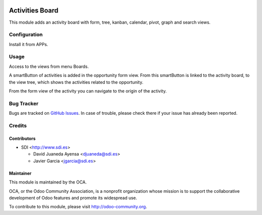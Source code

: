 




.. image:: https://img.shields.io/badge/license-AGPL--3-blue.png
   :target: https://www.gnu.org/licenses/agpl
   :alt: License: AGPL-3



================
Activities Board
================

This module adds an activity board with form, tree, kanban, calendar, pivot, graph and search views.


Configuration
=============


Install it from APPs.


Usage
=====

Access to the views from menu Boards.

A smartButton of activities is added in the opportunity form view.
From this smartButton is linked to the activity board, to the view tree,
which shows the activities related to the opportunity.

From the form view of the activity you can navigate to the origin of the activity.



Bug Tracker
===========

Bugs are tracked on `GitHub Issues <https://github.com/OCA/social/issues>`_.
In case of trouble, please check there if your issue has already been reported.


Credits
=======


Contributors
------------

* SDI <http://www.sdi.es>

  * David Juaneda Ayensa <djuaneda@sdi.es>
  * Javier Garcia <jgarcia@sdi.es>


Maintainer
----------

.. image:: https://odoo-community.org/logo.png
   :alt: Odoo Community Association
   :target: https://odoo-community.org

This module is maintained by the OCA.

OCA, or the Odoo Community Association, is a nonprofit organization whose
mission is to support the collaborative development of Odoo features and
promote its widespread use.

To contribute to this module, please visit http://odoo-community.org.
